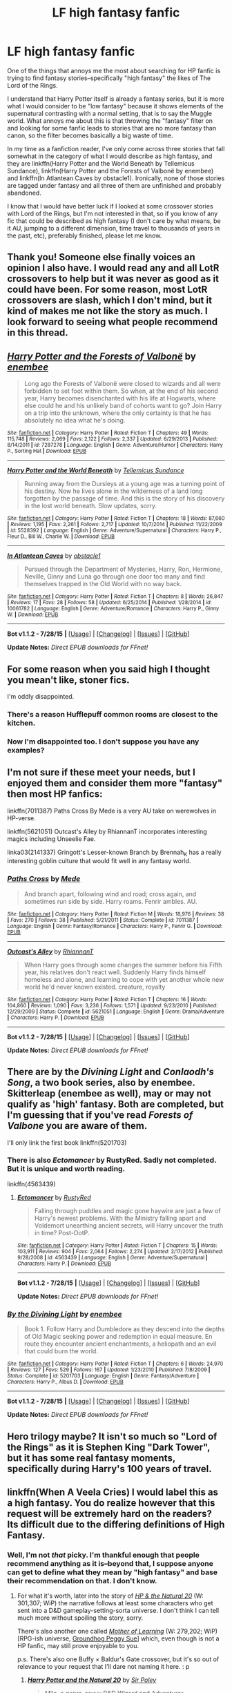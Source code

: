 #+TITLE: LF high fantasy fanfic

* LF high fantasy fanfic
:PROPERTIES:
:Author: Pashow
:Score: 13
:DateUnix: 1438782301.0
:DateShort: 2015-Aug-05
:FlairText: Request
:END:
One of the things that annoys me the most about searching for HP fanfic is trying to find fantasy stories--specifically "high fantasy" the likes of The Lord of the Rings.

I understand that Harry Potter itself is already a fantasy series, but it is more what I would consider to be "low fantasy" because it shows elements of the supernatural contrasting with a normal setting, that is to say the Muggle world. What annoys me about this is that throwing the "fantasy" filter on and looking for some fanfic leads to stories that are no more fantasy than canon, so the filter becomes basically a big waste of time.

In my time as a fanfiction reader, I've only come across three stories that fall somewhat in the category of what I would describe as high fantasy, and they are linkffn(Harry Potter and the World Beneath by Tellemicus Sundance), linkffn(Harry Potter and the Forests of Valbonë by enembee) and linkffn(In Atlantean Caves by obstacle1). Ironically, none of those stories are tagged under fantasy and all three of them are unfinished and probably abandoned.

I know that I would have better luck if I looked at some crossover stories with Lord of the Rings, but I'm not interested in that, so if you know of any fic that could be described as high fantasy (I don't care by what means, be it AU, jumping to a different dimension, time travel to thousands of years in the past, etc), preferably finished, please let me know.


** Thank you! Someone else finally voices an opinion I also have. I would read any and all LotR crossovers to help but it was never as good as it could have been. For some reason, most LotR crossovers are slash, which I don't mind, but it kind of makes me not like the story as much. I look forward to seeing what people recommend in this thread.
:PROPERTIES:
:Author: whalesftw
:Score: 3
:DateUnix: 1438797150.0
:DateShort: 2015-Aug-05
:END:


** [[http://www.fanfiction.net/s/7287278/1/][*/Harry Potter and the Forests of Valbonë/*]] by [[https://www.fanfiction.net/u/980211/enembee][/enembee/]]

#+begin_quote
  Long ago the Forests of Valbonë were closed to wizards and all were forbidden to set foot within them. So when, at the end of his second year, Harry becomes disenchanted with his life at Hogwarts, where else could he and his unlikely band of cohorts want to go? Join Harry on a trip into the unknown, where the only certainty is that he has absolutely no idea what he's doing.
#+end_quote

^{/Site/: [[http://www.fanfiction.net/][fanfiction.net]] *|* /Category/: Harry Potter *|* /Rated/: Fiction T *|* /Chapters/: 49 *|* /Words/: 115,748 *|* /Reviews/: 2,069 *|* /Favs/: 2,122 *|* /Follows/: 2,337 *|* /Updated/: 6/29/2013 *|* /Published/: 8/14/2011 *|* /id/: 7287278 *|* /Language/: English *|* /Genre/: Adventure/Humor *|* /Characters/: Harry P., Sorting Hat *|* /Download/: [[http://www.p0ody-files.com/ff_to_ebook/mobile/makeEpub.php?id=7287278][EPUB]]}

--------------

[[http://www.fanfiction.net/s/5528392/1/][*/Harry Potter and the World Beneath/*]] by [[https://www.fanfiction.net/u/696448/Tellemicus-Sundance][/Tellemicus Sundance/]]

#+begin_quote
  Running away from the Dursleys at a young age was a turning point of his destiny. Now he lives alone in the wilderness of a land long forgotten by the passage of time. And this is the story of his discovery in the lost world beneath. Slow updates, sorry.
#+end_quote

^{/Site/: [[http://www.fanfiction.net/][fanfiction.net]] *|* /Category/: Harry Potter *|* /Rated/: Fiction T *|* /Chapters/: 18 *|* /Words/: 87,660 *|* /Reviews/: 1,195 *|* /Favs/: 2,261 *|* /Follows/: 2,717 *|* /Updated/: 10/7/2014 *|* /Published/: 11/22/2009 *|* /id/: 5528392 *|* /Language/: English *|* /Genre/: Adventure/Supernatural *|* /Characters/: Harry P., Fleur D., Bill W., Charlie W. *|* /Download/: [[http://www.p0ody-files.com/ff_to_ebook/mobile/makeEpub.php?id=5528392][EPUB]]}

--------------

[[http://www.fanfiction.net/s/10061782/1/][*/In Atlantean Caves/*]] by [[https://www.fanfiction.net/u/3607581/obstacle1][/obstacle1/]]

#+begin_quote
  Pursued through the Department of Mysteries, Harry, Ron, Hermione, Neville, Ginny and Luna go through one door too many and find themselves trapped in the Old World with no way back.
#+end_quote

^{/Site/: [[http://www.fanfiction.net/][fanfiction.net]] *|* /Category/: Harry Potter *|* /Rated/: Fiction T *|* /Chapters/: 8 *|* /Words/: 26,847 *|* /Reviews/: 17 *|* /Favs/: 28 *|* /Follows/: 58 *|* /Updated/: 6/25/2014 *|* /Published/: 1/28/2014 *|* /id/: 10061782 *|* /Language/: English *|* /Genre/: Adventure/Romance *|* /Characters/: Harry P., Ginny W. *|* /Download/: [[http://www.p0ody-files.com/ff_to_ebook/mobile/makeEpub.php?id=10061782][EPUB]]}

--------------

*Bot v1.1.2 - 7/28/15* *|* [[[https://github.com/tusing/reddit-ffn-bot/wiki/Usage][Usage]]] | [[[https://github.com/tusing/reddit-ffn-bot/wiki/Changelog][Changelog]]] | [[[https://github.com/tusing/reddit-ffn-bot/issues/][Issues]]] | [[[https://github.com/tusing/reddit-ffn-bot/][GitHub]]]

*Update Notes:* /Direct EPUB downloads for FFnet!/
:PROPERTIES:
:Author: FanfictionBot
:Score: 3
:DateUnix: 1438782398.0
:DateShort: 2015-Aug-05
:END:


** For some reason when you said high I thought you mean't like, stoner fics.

I'm oddly disappointed.
:PROPERTIES:
:Author: NaughtyGaymer
:Score: 3
:DateUnix: 1438818734.0
:DateShort: 2015-Aug-06
:END:

*** There's a reason Hufflepuff common rooms are closest to the kitchen.
:PROPERTIES:
:Author: JustOneSimplePotato
:Score: 2
:DateUnix: 1438966920.0
:DateShort: 2015-Aug-07
:END:


*** Now I'm disappointed too. I don't suppose you have any examples?
:PROPERTIES:
:Author: waylandertheslayer
:Score: 1
:DateUnix: 1438948656.0
:DateShort: 2015-Aug-07
:END:


** I'm not sure if these meet your needs, but I enjoyed them and consider them more "fantasy" then most HP fanfics:

linkffn(7011387) Paths Cross By Mede is a very AU take on werewolves in HP-verse.

linkffn(5621051) Outcast's Alley by RhiannanT incorporates interesting magics including Unseelie Fae.

linka03(2141337) Gringott's Lesser-known Branch by Brennah_K has a really interesting goblin culture that would fit well in any fantasy world.
:PROPERTIES:
:Author: tpyrene
:Score: 2
:DateUnix: 1438822995.0
:DateShort: 2015-Aug-06
:END:

*** [[http://www.fanfiction.net/s/7011387/1/][*/Paths Cross/*]] by [[https://www.fanfiction.net/u/1810143/Mede][/Mede/]]

#+begin_quote
  And branch apart, following wind and road; cross again, and sometimes run side by side. Harry roams. Fenrir ambles. AU.
#+end_quote

^{/Site/: [[http://www.fanfiction.net/][fanfiction.net]] *|* /Category/: Harry Potter *|* /Rated/: Fiction M *|* /Words/: 18,976 *|* /Reviews/: 38 *|* /Favs/: 270 *|* /Follows/: 38 *|* /Published/: 5/21/2011 *|* /Status/: Complete *|* /id/: 7011387 *|* /Language/: English *|* /Genre/: Fantasy/Romance *|* /Characters/: Harry P., Fenrir G. *|* /Download/: [[http://www.p0ody-files.com/ff_to_ebook/mobile/makeEpub.php?id=7011387][EPUB]]}

--------------

[[http://www.fanfiction.net/s/5621051/1/][*/Outcast's Alley/*]] by [[https://www.fanfiction.net/u/1831636/RhiannanT][/RhiannanT/]]

#+begin_quote
  When Harry goes through some changes the summer before his Fifth year, his relatives don't react well. Suddenly Harry finds himself homeless and alone, and learning to cope with yet another whole new world he'd never known existed. creature, royalty
#+end_quote

^{/Site/: [[http://www.fanfiction.net/][fanfiction.net]] *|* /Category/: Harry Potter *|* /Rated/: Fiction T *|* /Chapters/: 16 *|* /Words/: 104,860 *|* /Reviews/: 1,090 *|* /Favs/: 3,236 *|* /Follows/: 1,571 *|* /Updated/: 9/23/2010 *|* /Published/: 12/29/2009 *|* /Status/: Complete *|* /id/: 5621051 *|* /Language/: English *|* /Genre/: Drama/Adventure *|* /Characters/: Harry P. *|* /Download/: [[http://www.p0ody-files.com/ff_to_ebook/mobile/makeEpub.php?id=5621051][EPUB]]}

--------------

*Bot v1.1.2 - 7/28/15* *|* [[[https://github.com/tusing/reddit-ffn-bot/wiki/Usage][Usage]]] | [[[https://github.com/tusing/reddit-ffn-bot/wiki/Changelog][Changelog]]] | [[[https://github.com/tusing/reddit-ffn-bot/issues/][Issues]]] | [[[https://github.com/tusing/reddit-ffn-bot/][GitHub]]]

*Update Notes:* /Direct EPUB downloads for FFnet!/
:PROPERTIES:
:Author: FanfictionBot
:Score: 2
:DateUnix: 1438823030.0
:DateShort: 2015-Aug-06
:END:


** There are by the /Divining Light/ and /Conlaodh's Song/, a two book series, also by enembee. Skitterleap (enembee as well), may or may not qualify as 'high' fantasy. Both are completed, but I'm guessing that if you've read /Forests of Valbone/ you are aware of them.

I'll only link the first book linkffn(5201703)
:PROPERTIES:
:Score: 2
:DateUnix: 1438830314.0
:DateShort: 2015-Aug-06
:END:

*** There is also /Ectomancer/ by RustyRed. Sadly not completed. But it is unique and worth reading.

linkffn(4563439)
:PROPERTIES:
:Score: 2
:DateUnix: 1438830459.0
:DateShort: 2015-Aug-06
:END:

**** [[http://www.fanfiction.net/s/4563439/1/][*/Ectomancer/*]] by [[https://www.fanfiction.net/u/1548491/RustyRed][/RustyRed/]]

#+begin_quote
  Falling through puddles and magic gone haywire are just a few of Harry's newest problems. With the Ministry falling apart and Voldemort unearthing ancient secrets, will Harry uncover the truth in time? Post-OotP.
#+end_quote

^{/Site/: [[http://www.fanfiction.net/][fanfiction.net]] *|* /Category/: Harry Potter *|* /Rated/: Fiction T *|* /Chapters/: 15 *|* /Words/: 103,911 *|* /Reviews/: 904 *|* /Favs/: 2,064 *|* /Follows/: 2,274 *|* /Updated/: 2/17/2012 *|* /Published/: 9/28/2008 *|* /id/: 4563439 *|* /Language/: English *|* /Genre/: Adventure/Supernatural *|* /Characters/: Harry P. *|* /Download/: [[http://www.p0ody-files.com/ff_to_ebook/mobile/makeEpub.php?id=4563439][EPUB]]}

--------------

*Bot v1.1.2 - 7/28/15* *|* [[[https://github.com/tusing/reddit-ffn-bot/wiki/Usage][Usage]]] | [[[https://github.com/tusing/reddit-ffn-bot/wiki/Changelog][Changelog]]] | [[[https://github.com/tusing/reddit-ffn-bot/issues/][Issues]]] | [[[https://github.com/tusing/reddit-ffn-bot/][GitHub]]]

*Update Notes:* /Direct EPUB downloads for FFnet!/
:PROPERTIES:
:Author: FanfictionBot
:Score: 2
:DateUnix: 1438830497.0
:DateShort: 2015-Aug-06
:END:


*** [[http://www.fanfiction.net/s/5201703/1/][*/By the Divining Light/*]] by [[https://www.fanfiction.net/u/980211/enembee][/enembee/]]

#+begin_quote
  Book 1. Follow Harry and Dumbledore as they descend into the depths of Old Magic seeking power and redemption in equal measure. En route they encounter ancient enchantments, a heliopath and an evil that could burn the world.
#+end_quote

^{/Site/: [[http://www.fanfiction.net/][fanfiction.net]] *|* /Category/: Harry Potter *|* /Rated/: Fiction T *|* /Chapters/: 6 *|* /Words/: 24,970 *|* /Reviews/: 127 *|* /Favs/: 529 *|* /Follows/: 167 *|* /Updated/: 1/23/2010 *|* /Published/: 7/8/2009 *|* /Status/: Complete *|* /id/: 5201703 *|* /Language/: English *|* /Genre/: Fantasy/Adventure *|* /Characters/: Harry P., Albus D. *|* /Download/: [[http://www.p0ody-files.com/ff_to_ebook/mobile/makeEpub.php?id=5201703][EPUB]]}

--------------

*Bot v1.1.2 - 7/28/15* *|* [[[https://github.com/tusing/reddit-ffn-bot/wiki/Usage][Usage]]] | [[[https://github.com/tusing/reddit-ffn-bot/wiki/Changelog][Changelog]]] | [[[https://github.com/tusing/reddit-ffn-bot/issues/][Issues]]] | [[[https://github.com/tusing/reddit-ffn-bot/][GitHub]]]

*Update Notes:* /Direct EPUB downloads for FFnet!/
:PROPERTIES:
:Author: FanfictionBot
:Score: 1
:DateUnix: 1438830334.0
:DateShort: 2015-Aug-06
:END:


** Hero trilogy maybe? It isn't so much so "Lord of the Rings" as it is Stephen King "Dark Tower", but it has some real fantasy moments, specifically during Harry's 100 years of travel.
:PROPERTIES:
:Score: 2
:DateUnix: 1438858487.0
:DateShort: 2015-Aug-06
:END:


** linkffn(When A Veela Cries) I would label this as a high fantasy. You do realize however that this request will be extremely hard on the readers? Its difficult due to the differing definitions of High Fantasy.
:PROPERTIES:
:Author: Zerokun11
:Score: 1
:DateUnix: 1438793101.0
:DateShort: 2015-Aug-05
:END:

*** Well, I'm not /that/ picky. I'm thankful enough that people recommend anything as it is--beyond that, I suppose anyone can get to define what they mean by "high fantasy" and base their recommendation on that. I don't know.
:PROPERTIES:
:Author: Pashow
:Score: 2
:DateUnix: 1438794227.0
:DateShort: 2015-Aug-05
:END:

**** For what it's worth, later into the story of /[[https://www.fanfiction.net/s/8096183/1/Harry-Potter-and-the-Natural-20][HP & the Natural 20]]/ (W: 301,307; WiP) the narrative follows at least some characters who get sent into a D&D gameplay-setting-sorta universe. I don't think I can tell much more without spoiling the story, sorry.

There's also another one called /[[https://www.fictionpress.com/s/2961893/1/Mother-of-Learning][Mother of Learning]]/ (W: 279,202; WiP) [RPG-ish universe, [[http://tvtropes.org/pmwiki/pmwiki.php/Main/GroundhogPeggySue][Groundhog Peggy Sue]]] which, even though is not a HP fanfic, may still prove enjoyable to you.

p.s. There's also one Buffy × Baldur's Gate crossover, but it's so out of relevance to your request that I'll dare not naming it here. : p
:PROPERTIES:
:Author: OutOfNiceUsernames
:Score: 1
:DateUnix: 1438799181.0
:DateShort: 2015-Aug-05
:END:

***** [[http://www.fanfiction.net/s/8096183/1/][*/Harry Potter and the Natural 20/*]] by [[https://www.fanfiction.net/u/3989854/Sir-Poley][/Sir Poley/]]

#+begin_quote
  Milo, a genre-savvy D&D Wizard and Adventurer Extraordinaire is forced to attend Hogwarts, and soon finds himself plunged into a new adventure of magic, mad old Wizards, metagaming, misunderstandings, and munchkinry. Updates Fridays.
#+end_quote

^{/Site/: [[http://www.fanfiction.net/][fanfiction.net]] *|* /Category/: Harry Potter + Dungeons and Dragons Crossover *|* /Rated/: Fiction T *|* /Chapters/: 72 *|* /Words/: 301,307 *|* /Reviews/: 5,311 *|* /Favs/: 3,828 *|* /Follows/: 4,404 *|* /Updated/: 2/27 *|* /Published/: 5/7/2012 *|* /id/: 8096183 *|* /Language/: English *|* /Download/: [[http://www.p0ody-files.com/ff_to_ebook/mobile/makeEpub.php?id=8096183][EPUB]]}

--------------

[[http://www.fictionpress.com/s/2961893/1/][*/Mother of Learning/*]] by [[https://www.fictionpress.com/u/804592/nobody103][/nobody103/]]

#+begin_quote
  Zorian, a mage in training, only wanted to finish his education in peace. Now he struggles to find answers as he finds himself repeatedly reliving the same month. 'Groundhog's day' style setup in a fantasy world.
#+end_quote

^{/Site/: [[http://www.fictionpress.com/][FictionPress]] *|* /Category/: Fantasy *|* /Rated/: Fiction T *|* /Chapters/: 39 *|* /Words/: 279,202 *|* /Reviews/: 1,385 *|* /Favs/: 1,111 *|* /Follows/: 1,466 *|* /Updated/: 7/25 *|* /Published/: 10/17/2011 *|* /id/: 2961893 *|* /Language/: English *|* /Genre/: Adventure/Mystery *|* /Download/: [[http://ficsave.com/?story_url=https://www.fictionpress.com/s/2961893&format=epub&auto_download=yes][EPUB]]}

--------------

*Bot v1.1.2 - 7/28/15* *|* [[[https://github.com/tusing/reddit-ffn-bot/wiki/Usage][Usage]]] | [[[https://github.com/tusing/reddit-ffn-bot/wiki/Changelog][Changelog]]] | [[[https://github.com/tusing/reddit-ffn-bot/issues/][Issues]]] | [[[https://github.com/tusing/reddit-ffn-bot/][GitHub]]]

*Update Notes:* /Direct EPUB downloads for FFnet!/
:PROPERTIES:
:Author: FanfictionBot
:Score: 1
:DateUnix: 1438799235.0
:DateShort: 2015-Aug-05
:END:


*** [[http://www.fanfiction.net/s/7544355/1/][*/When a Veela Cries/*]] by [[https://www.fanfiction.net/u/2775643/E-C-Scrubb][/E.C. Scrubb/]]

#+begin_quote
  A tale of rage and revenge, of loss beyond what any person should have to bear . . . and a tale of love, Harry's only hope out of the darkness.
#+end_quote

^{/Site/: [[http://www.fanfiction.net/][fanfiction.net]] *|* /Category/: Harry Potter *|* /Rated/: Fiction M *|* /Chapters/: 26 *|* /Words/: 279,670 *|* /Reviews/: 1,012 *|* /Favs/: 1,781 *|* /Follows/: 2,301 *|* /Updated/: 7/10 *|* /Published/: 11/12/2011 *|* /id/: 7544355 *|* /Language/: English *|* /Genre/: Romance/Drama *|* /Characters/: Harry P., Fleur D. *|* /Download/: [[http://www.p0ody-files.com/ff_to_ebook/mobile/makeEpub.php?id=7544355][EPUB]]}

--------------

*Bot v1.1.2 - 7/28/15* *|* [[[https://github.com/tusing/reddit-ffn-bot/wiki/Usage][Usage]]] | [[[https://github.com/tusing/reddit-ffn-bot/wiki/Changelog][Changelog]]] | [[[https://github.com/tusing/reddit-ffn-bot/issues/][Issues]]] | [[[https://github.com/tusing/reddit-ffn-bot/][GitHub]]]

*Update Notes:* /Direct EPUB downloads for FFnet!/
:PROPERTIES:
:Author: FanfictionBot
:Score: 1
:DateUnix: 1438793157.0
:DateShort: 2015-Aug-05
:END:
